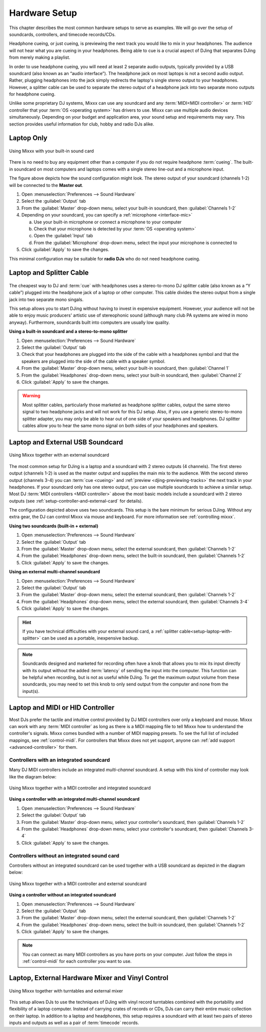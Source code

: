 Hardware Setup
**************

.. sectionauthor::
   T.Rafreider <trafreider@mixxx.org>
   S.Brandt <s.brandt@mixxx.org>
   Be <be.0@gmx.com>

This chapter describes the most common hardware setups to serve as examples. We
will go over the setup of soundcards, controllers, and timecode records/CDs.

Headphone cueing, or just cueing, is previewing the next track you would like to
mix in your headphones. The audience will not hear what you are cueing in your
headphones. Being able to cue is a crucial aspect of DJing that separates DJing
from merely making a playlist.

In order to use headphone cueing, you will need at least 2 separate audio
outputs, typically provided by a USB soundcard (also known as an “audio 
interface”). The headphone jack on most laptops is not a second audio output. 
Rather, plugging headphones into the jack simply redirects the laptop's single
stereo output to your headphones. However, a splitter cable can be used to
separate the stereo output of a headphone jack into two separate mono outputs
for headphone cueing.

Unlike some proprietary DJ systems, Mixxx can use any soundcard and any
:term:`MIDI<MIDI controller>` or :term:`HID` controller that your
:term:`OS <operating system>` has drivers to use. Mixxx can use multiple audio
devices simultaneously. Depending on your budget and application area, your
sound setup and requirements may vary. This section provides useful information
for club, hobby and radio DJs alike.

.. seealso:: The `Mixxx DJ Hardware Guide
             <http://mixxx.org/wiki/doku.php/hardware_compatibility>`_
             lists controllers and sound cards with information about
             their compatibility with Mixxx and different
             :term:`operating systems<operating system>`. It also has
             suggestions for what to consider when you are shopping for DJ
             equipment.

.. _setup-laptop-only:

Laptop Only
===========

.. figure:: ../_static/Mixxx-111-Preferences-Soundhardware.png
   :align: center
   :width: 75%
   :figwidth: 100%
   :alt: Using Mixxx with your built-in sound card
   :figclass: pretty-figures

   Using Mixxx with your built-in sound card

There is no need to buy any equipment other than a computer if you do not 
require headphone :term:`cueing`. The built-in soundcard on most computers and
laptops comes with a single stereo line-out and a microphone input.

The figure above depicts how the sound configuration might look. The stereo
output of your soundcard (channels 1-2) will be connected to the **Master
out**.

#. Open :menuselection:`Preferences --> Sound Hardware`
#. Select the :guilabel:`Output` tab
#. From the :guilabel:`Master` drop-down menu, select your built-in soundcard,
   then :guilabel:`Channels 1-2`
#. Depending on your soundcard, you can specify a
   :ref:`microphone <interface-mic>`

   a. Use your built-in microphone or connect a microphone to your computer
   b. Check that your microphone is detected by your :term:`OS <operating system>`
   c. Open the :guilabel:`Input` tab
   d. From the :guilabel:`Microphone` drop-down menu, select the input your
      microphone is connected to
#. Click :guilabel:`Apply` to save the changes.

This minimal configuration may be suitable for **radio DJs** who do not need
headphone cueing.

.. _setup-laptop-with-splitter:

Laptop and Splitter Cable
=========================

.. figure:: ../_static/mixxx_setup_splitter_adaptors.png
   :align: center
   :width: 75%
   :figwidth: 100%
   :alt: Using Mixxx with your built-in sound card and a DJ splitter cable
   :figclass: pretty-figures


The cheapest way to DJ and :term:`cue` with headphones uses a 
stereo-to-mono DJ splitter cable (also known as a “Y cable”) plugged
into the headphone jack of a laptop or other computer. This cable divides the
stereo output from a single jack into two separate mono singals.

This setup allows you to start DJing without having to invest in expensive 
equipment. However, your audience will not be able to enjoy music producers' 
artistic use of stereophonic sound (although many club PA systems are wired in 
mono anyway). Furthermore, soundcards built into computers are usually low
quality.

**Using a built-in soundcard and a stereo-to-mono splitter**

#. Open :menuselection:`Preferences --> Sound Hardware`
#. Select the :guilabel:`Output` tab
#. Check that your headphones are plugged into the side of the cable with a
   headphones symbol and that the speakers are plugged into the side of the cable
   with a speaker symbol.
#. From the :guilabel:`Master` drop-down menu, select your built-in soundcard,
   then :guilabel:`Channel 1`
#. From the :guilabel:`Headphones` drop-down menu, select your built-in 
   soundcard, then :guilabel:`Channel 2`
#. Click :guilabel:`Apply` to save the changes.

.. warning:: Most splitter cables, particularly those marketed as headphone
             splitter cables, output the same stereo signal to two headphone
             jacks and will not work for this DJ setup. Also, if you use a
             generic stereo-to-mono splitter adapter, you may only be able to
             hear out of one side of your speakers and headphones. DJ splitter
             cables allow you to hear the same mono signal on both sides of your
             headphones and speakers.

.. _setup-laptop-and-external-card:

Laptop and External USB Soundcard
================================

.. figure:: ../_static/mixxx_setup_ext_soundcard.png
   :align: center
   :width: 75%
   :figwidth: 100%
   :alt: Using Mixxx together with an external soundcard
   :figclass: pretty-figures

   Using Mixxx together with an external soundcard

The most common setup for DJing is a laptop and a soundcard with 2 stereo
outputs (4 channels). The first stereo output (channels 1-2) is used as the
master output and supplies the main mix to the audience. With the second stereo
output (channels 3-4) you can :term:`cue <cueing>` and :ref:`preview 
<djing-previewing-tracks>` the next track in your headphones. If
your soundcard only has one stereo output, you can use multiple soundcards
to achieve a similar setup. Most DJ :term:`MIDI controllers <MIDI controller>`
above the most basic models include a soundcard with 2 stereo outputs
(see :ref:`setup-controller-and-external-card` for details).

The configuration depicted above uses two soundcards. This setup is the bare
minimum for serious DJing. Without any extra gear, the DJ can control Mixxx via
mouse and keyboard. For more information see :ref:`controlling mixxx`.

**Using two soundcards (built-in + external)**

#. Open :menuselection:`Preferences --> Sound Hardware`
#. Select the :guilabel:`Output` tab
#. From the :guilabel:`Master` drop-down menu, select the external soundcard,
   then :guilabel:`Channels 1-2`
#. From the :guilabel:`Headphones` drop-down menu, select the built-in
   soundcard, then :guilabel:`Channels 1-2`
#. Click :guilabel:`Apply` to save the changes.

**Using an external multi-channel soundcard**

#. Open :menuselection:`Preferences --> Sound Hardware`
#. Select the :guilabel:`Output` tab
#. From the :guilabel:`Master` drop-down menu, select the external soundcard,
   then :guilabel:`Channels 1-2`
#. From the :guilabel:`Headphones` drop-down menu, select the external
   soundcard, then :guilabel:`Channels 3-4`
#. Click :guilabel:`Apply` to save the changes.

.. hint:: If you have technical difficulties with your external sound card, a
          :ref:`splitter cable<setup-laptop-with-splitter>` can be used as a
          portable, inexpensive backup.

.. note:: Soundcards designed and marketed for recording often have a knob that 
          allows you to mix its input directly with its output without the 
          added :term:`latency` of sending the input into the computer. 
          This function can be helpful when recording, but is not as useful
          while DJing. To get the maximum output volume from these soundcards,
          you may need to set this knob to only send output from the computer
          and none from the input(s).

.. _setup-controller-and-external-card:

Laptop and MIDI or HID Controller
=================================

Most DJs prefer the tactile and intuitive control provided by DJ MIDI 
controllers over only a keyboard and mouse. Mixxx can work with any :term:`MIDI 
controller` as long as there is a MIDI mapping file to tell Mixxx how to 
understand the controller's signals. Mixxx comes bundled with a number of MIDI
mapping presets. To see the full list of included mappings, see
:ref:`control-midi`. For controllers that Mixxx does not yet support, anyone can 
:ref:`add support <advanced-controller>` for them.

Controllers with an integrated soundcard
----------------------------------------

Many DJ MIDI controllers include an integrated *multi-channel* soundcard.
A setup with this kind of controller may look like the diagram below:

.. figure:: ../_static/mixxx_setup_midi_integrated_sound.png
   :align: center
   :width: 75%
   :figwidth: 100%
   :alt: Using Mixxx together with a MIDI controller and integrated soundcard
   :figclass: pretty-figures

   Using Mixxx together with a MIDI controller and integrated soundcard

**Using a controller with an integrated multi-channel soundcard**

#. Open :menuselection:`Preferences --> Sound Hardware`
#. Select the :guilabel:`Output` tab
#. From the :guilabel:`Master` drop-down menu, select your controller's
   soundcard, then :guilabel:`Channels 1-2`
#. From the :guilabel:`Headphones` drop-down menu, select your controller's
   soundcard, then :guilabel:`Channels 3-4`
#. Click :guilabel:`Apply` to save the changes.

Controllers without an integrated sound card
--------------------------------------------

Controllers without an integrated soundcard can be used together with a USB
soundcard as depicted in the diagram below:

.. figure:: ../_static/mixxx_setup_midi_with_ext_sound.png
   :align: center
   :width: 75%
   :figwidth: 100%
   :alt: Using Mixxx together with a MIDI controller and external soundcard
   :figclass: pretty-figures

   Using Mixxx together with a MIDI controller and external soundcard
          
**Using a controller without an integrated soundcard**

#. Open :menuselection:`Preferences --> Sound Hardware`
#. Select the :guilabel:`Output` tab
#. From the :guilabel:`Master` drop-down menu, select the external soundcard,
   then :guilabel:`Channels 1-2`
#. From the :guilabel:`Headphones` drop-down menu, select the built-in
   soundcard, then :guilabel:`Channels 1-2`
#. Click :guilabel:`Apply` to save the changes.

.. note:: You can connect as many MIDI controllers as you have ports on your
          computer. Just follow the steps in :ref:`control-midi` for each
          controller you want to use.

.. raw:: pdf

   PageBreak

.. _setup-vinyl-control:

Laptop, External Hardware Mixer and Vinyl Control
=================================================

.. figure:: ../_static/mixxx_setup_timecode_vc.png
   :align: center
   :width: 75%
   :figwidth: 100%
   :alt: Using Mixxx together with turntables and external mixer
   :figclass: pretty-figures

   Using Mixxx together with turntables and external mixer

This setup allows DJs to use the techniques of DJing with vinyl record 
turntables combined with the portability and flexibility of a laptop computer. 
Instead of carrying crates of records or CDs, DJs can carry their entire music 
collection on their laptop. In addition to a laptop and headphones, this setup 
requires a soundcard with at least two pairs of stereo inputs and outputs
as well as a pair of :term:`timecode` records.

.. seealso:: Go to the chapter :ref:`vinyl-control` for detailed information.
